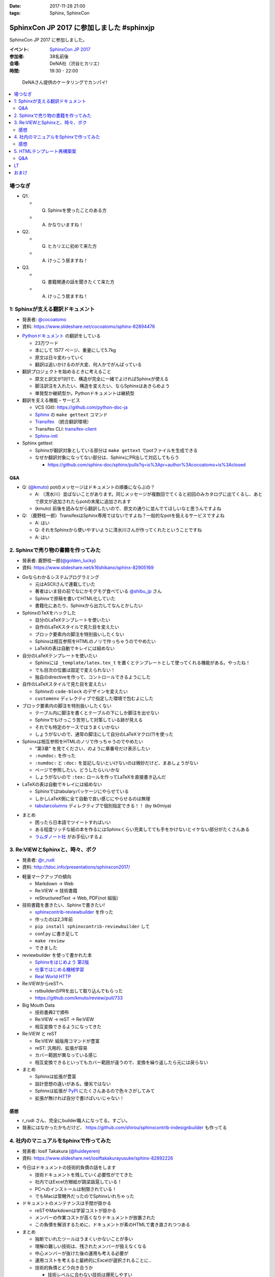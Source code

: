 :date: 2017-11-28 21:00
:tags: Sphinx, SphinxCon

===========================================================
SphinxCon JP 2017 に参加しました #sphinxjp
===========================================================

SphinxCon JP 2017 に参加しました。

:イベント: `SphinxCon JP 2017`_
:参加者: 38名前後
:会場: DeNA社（渋谷ヒカリエ）
:時間: 19:30 - 22:00

.. _SphinxCon JP 2017: https://sphinxjp.connpass.com/event/71056/

.. figure:: kanpai.*

   DeNAさん提供のケータリングでカンパイ!

.. contents::
   :local:

場つなぎ
==========

- Q1.

  - Q. Sphinxを使ったことのある方
  - A. かなりいますね！

- Q2.

  - Q. ヒカリエに初めて来た方
  - A. けっこう居ますね！

- Q3.

  - Q. 書籍関連の話を聞きたくて来た方
  - A. けっこう居ますね！


1: Sphinxが支える翻訳ドキュメント
=================================

* 発表者: `@cocoatomo`_
* 資料: https://www.slideshare.net/cocoatomo/sphinx-82894476

.. _@cocoatomo: https://twitter.com/cocoatomo

.. raw:: html

   <blockquote class="twitter-tweet" data-lang="ja"><p lang="ja" dir="ltr">SphinxCon JP 2017 トーク1人目 <a href="https://twitter.com/cocoatomo?ref_src=twsrc%5Etfw">@cocoatomo</a> さん！ <a href="https://twitter.com/hashtag/sphinxjp?src=hash&amp;ref_src=twsrc%5Etfw">#sphinxjp</a> <a href="https://t.co/D0b4mvfZpi">pic.twitter.com/D0b4mvfZpi</a></p>&mdash; Takayuki Shimizukawa (@shimizukawa) <a href="https://twitter.com/shimizukawa/status/935459186757877760?ref_src=twsrc%5Etfw">2017年11月28日</a></blockquote>
   <script async src="https://platform.twitter.com/widgets.js" charset="utf-8"></script>


* `Pythonドキュメント`_ の翻訳をしている

  * 23万ワード
  * 本にして 1577 ページ、重量にして5.7kg
  * 原文は日々変わっていく
  * 翻訳は追いかけるのが大変、何人かでがんばっている

* 翻訳プロジェクトを始めるときに考えること

  * 原文と訳文が1対1で、構造が完全に一緒でよければSphinxが使える
  * 脚注訳注を入れたい、構造を変えたい、ならSphinxはあきらめよう
  * 単発型か継続型か。Pythonドキュメントは継続型

* 翻訳を支える機能・サービス

  * VCS (Git): https://github.com/python-doc-ja

  * Sphinx_ の ``make gettext`` コマンド

  * Transifex_ （統合翻訳環境）

  * Transifex CLI: transifex-client_

  * Sphinx-intl_


* Sphinx gettext

  * Sphinxが翻訳対象としている部分は ``make gettext`` でpotファイルを生成できる
  * なぜか翻訳対象になってない部分は、SphinxにPR出して対応してもらう

    * https://github.com/sphinx-doc/sphinx/pulls?q=is%3Apr+author%3Acocoatomo+is%3Aclosed

Q&A
----

* Q: (`@kmuto`_) potのメッセージはドキュメントの順番にならぶの？

  * A: （清水川）並ばないことがあります。同じメッセージが複数回でてくると初回のみカタログに出てくるし、あとで原文が追加されたらpotの末尾に追加されます

  * (kmuto) 前後を読みながら翻訳したいので、原文の通りに並んでてほしいなと思うんですよね

* Q: （鹿野桂一郎）TransifexはSphinx専用ではないですよね？一般的なpotを扱えるサービスですよね

  * A: はい
  * Q: それをSphinxから使いやすいように清水川さんが作ってくれたということですね
  * A: はい


.. _@kmuto: https://twitter.com/kmuto
.. _Pythonドキュメント: https://docs.python.org/ja/3/
.. _Transifex: https://www.transifex.com/
.. _transifex-client: https://pypi.python.org/pypi/transifex-client
.. _sphinx: https://pypi.python.org/pypi/sphinx
.. _sphinx-intl: https://pypi.python.org/pypi/sphinx-intl



2. Sphinxで売り物の書籍を作ってみた
===================================

* 発表者: 鹿野桂一郎(`@golden_lucky`_)
* 資料: https://www.slideshare.net/k16shikano/sphinx-82905169

.. _@golden_lucky: https://twitter.com/golden_lucky

.. raw:: html

   <blockquote class="twitter-tweet" data-lang="ja"><p lang="ja" dir="ltr"><a href="https://twitter.com/hashtag/sphinxjp?src=hash&amp;ref_src=twsrc%5Etfw">#sphinxjp</a> トーク2人目、 <a href="https://twitter.com/golden_lucky?ref_src=twsrc%5Etfw">@golden_lucky</a> 鹿野さん！ <a href="https://t.co/1alwuI2Kh8">pic.twitter.com/1alwuI2Kh8</a></p>&mdash; Takayuki Shimizukawa (@shimizukawa) <a href="https://twitter.com/shimizukawa/status/935468654082244608?ref_src=twsrc%5Etfw">2017年11月28日</a></blockquote>
   <script async src="https://platform.twitter.com/widgets.js" charset="utf-8"></script>


* Goならわかるシステムプログラミング

  * 元はASCIIさんで連載していた
  * 著者はいま目の前でなにかモグモグ食べている `@shibu_jp`_ さん
  * Sphinxで原稿を書いてHTML化していた
  * 書籍化にあたり、Sphinxから出力してなんとかしたい


* SphinxのTeXをハックした

  * 自分のLaTeXテンプレートを使いたい

  * 自作のLaTeXスタイルで見た目を変えたい

  * ブロック要素内の脚注を特別扱いしたくない

  * Sphinxは相互参照をHTMLのノリで作っちゃうのでやめたい

  * LaTeXの表は自動でキレイには組めない

* 自分のLaTeXテンプレートを使いたい

  * Sphinxには ``_template/latex.tex_t`` を置くとテンプレートとして使ってくれる機能がある。やったね！

  * でも目次の位置は固定で変えられない！

  * 独自のdirectiveを作って、コントロールできるようにした

* 自作のLaTeXスタイルで見た目を変えたい

  * Sphinxの ``code-block`` のデザインを変えたい
  * ``customenv`` ディレクティブで指定した環境で包むよにした

* ブロック要素内の脚注を特別扱いしたくない

  * テーブル内に脚注を書くとテーブルの下にしか脚注を出せない
  * Sphinxでもけっこう苦労して対策している跡が見える
  * それでも特定のケースではうまくいかない
  * しょうがないので、通常の脚注にして自分のLaTeXマクロ(?)を使った

* Sphinxは相互参照をHTMLのノリで作っちゃうのでやめたい

  * "第3章" を見てください、のように章番号だけ表示したい
  * ``:numdoc:`` を作った
  * ``:numdoc:`` と ``:doc:`` を並記しないといけないのは微妙だけど、まあしょうがない
  * ページで参照したい。どうしたらいいかな

  * しょうがないので ``:tex:`` ロールを作ってLaTeXを直接書き込んだ


* LaTeXの表は自動でキレイには組めない

  * Sphinxではtabularyパッケージにやらせている

  * しかしLaTeX側に全て自動で良い感じにやらせるのは無理

  * tabularcolumns_ ディレクティブで個別指定できる！！ (by tk0miya)

.. _tabularcolumns: http://www.sphinx-doc.org/ja/stable/markup/misc.html#directive-tabularcolumns

* まとめ

  * 困ったら日本語でツイートすればいい
  * ある程度リッチな紙の本を作るにはSphinxくらい充実してても手をかけないとイケない部分がたくさんある

  * `ラムダノート社`_ がお手伝いするよ

.. _ラムダノート社: https://www.lambdanote.com/


3. Re:VIEWとSphinxと、時々、ボク
================================

* 発表者: `@r_rudi`_
* 資料: http://tdoc.info/presentations/sphinxcon2017/

.. raw:: html

   <blockquote class="twitter-tweet" data-lang="ja"><p lang="ja" dir="ltr"><a href="https://twitter.com/hashtag/sphinxjp?src=hash&amp;ref_src=twsrc%5Etfw">#sphinxjp</a> 3人目、 <a href="https://twitter.com/r_rudi?ref_src=twsrc%5Etfw">@r_rudi</a> さん！ <a href="https://t.co/xa1y7EZ5IZ">pic.twitter.com/xa1y7EZ5IZ</a></p>&mdash; Takayuki Shimizukawa (@shimizukawa) <a href="https://twitter.com/shimizukawa/status/935475025670373376?ref_src=twsrc%5Etfw">2017年11月28日</a></blockquote>
   <script async src="https://platform.twitter.com/widgets.js" charset="utf-8"></script>


.. _@r_rudi: https://twitter.com/r_rudi

* 軽量マークアップの傾向

  * Markdown -> Web

  * Re:VIEW -> 技術書籍

  * reStructuredText -> Web, PDF(not 組版)

* 技術書籍を書きたい、Sphinxで書きたい!

  * `sphinxcontrib-reviewbuilder`_ を作った

  * 作ったのは2,3年前
  * ``pip install sphinxcontrib-reviewbuilder`` して
  * conf.py に書き足して
  * ``make review``
  * できました

* reviewbuilder を使って書かれた本

  * `Sphinxをはじめよう 第2版 <https://www.oreilly.co.jp/books/9784873118192/>`_
  * `仕事ではじめる機械学習 <https://www.oreilly.co.jp/books/9784873118215/>`_
  * `Real World HTTP <https://www.oreilly.co.jp/books/9784873118048/>`_


* Re:VIEWからreSTへ

  * rstbuilderのPRを出して取り込んでもらった

  * https://github.com/kmuto/review/pull/733


* Big Mouth Data

  * 技術書典2で頒布
  * Re:VIEW -> reST -> Re:VIEW
  * 相互変換できるようになってきた

* Re:VIEW と reST

  * Re:VIEW: 組版用コマンドが豊富
  * reST: 汎用的、拡張が容易
  * カバー範囲が異なっている感じ
  * 相互変換できるといってもカバー範囲が違うので、変換を繰り返したら元には戻らない

* まとめ

  * Sphinxは拡張が豊富
  * 設計思想の違いがある。優劣ではない
  * Sphinxは拡張が PyPI_ にたくさんあるので色々さがしてみて
  * 拡張が無ければ自分で書けばいいじゃない！

.. _sphinxcontrib-reviewbuilder: https://pypi.python.org/pypi/sphinxcontrib-reviewbuilder
.. _PyPI: https://pypi.python.org/pypi

感想
------

* r_rudi さん、完全にbuilder職人になってる。すごい。
* 発表にはなかったかもだけど、 https://github.com/shirou/sphinxcontrib-indesignbuilder も作ってる

4. 社内のマニュアルをSphinxで作ってみた
========================================

* 発表者: Iosif Takakura (`@huideyeren`_)
* 資料: https://www.slideshare.net/iosiftakakurayusuke/sphinx-82892226

.. raw:: html

   <blockquote class="twitter-tweet" data-lang="ja"><p lang="ja" dir="ltr"><a href="https://twitter.com/hashtag/sphinxjp?src=hash&amp;ref_src=twsrc%5Etfw">#sphinxjp</a> トーク4人目、タカクラさん！ <a href="https://t.co/xQeruanuI8">pic.twitter.com/xQeruanuI8</a></p>&mdash; Takayuki Shimizukawa (@shimizukawa) <a href="https://twitter.com/shimizukawa/status/935478912468918272?ref_src=twsrc%5Etfw">2017年11月28日</a></blockquote>
   <script async src="https://platform.twitter.com/widgets.js" charset="utf-8"></script>

* 今日はドキュメントの技術的負債の話をします

  * 技術ドキュメントを残していく必要性がでてきた

  * 社内ではExcel方眼紙が跳梁跋扈している！

  * PCへのインストールは制限されている！

  * でもMacは管轄外だったのでSphinxいれちゃった

* ドキュメントのメンテナンスは手間が掛かる

  * reSTやMarkdownは学習コストが掛かる

  * メンバーの作業コストが高くなりドキュメントが放置された

  * この負債を解消するために、ドキュメントが素のHTMLで書き直されつつある

* まとめ

  * 独断でいれたツールはうまくいかないことが多い
  * 理解の難しい技術は、残されたメンバーが扱えなくなる
  * 中心メンバーが抜けた後の運用も考える必要が
  * 運用コストを考えると最終的にExcelが選択されることに..

  * 技術的負債とどう向き合うか

    * 技術レベルに合わない技術は爆死しやすい
    * 枯れすぎた技術を選んでも爆死する
    * 技術の学び方だけでなく、メンバーへの教え方も磨いていく必要がある

  * メンテナンスしやすいドキュメントの作り方

    * 何で作るかにこだわらず、誰でも編集出来ることが大事
    * 必要最低限のドキュメントだけ作る
    * 定期的にメンテナンスする機会を設ける

感想
------

* メンテしやすいの部分、必要最低限、よりは必要十分な方を狙って行きたいね。

.. _@huideyeren: https://twitter.com/huideyeren

5. HTMLテンプレート再構築案
============================

* 発表者: 渋川よしき (`@shibu_jp`_)
* 資料: https://shibukawa.github.io/sphinxcon2017_htmltemplate/

.. _@shibu_jp: https://twitter.com/shibu_jp

.. raw:: html

   <blockquote class="twitter-tweet" data-lang="ja"><p lang="ja" dir="ltr"><a href="https://twitter.com/hashtag/sphinxjp?src=hash&amp;ref_src=twsrc%5Etfw">#sphinxjp</a> トーク5人目、 <a href="https://twitter.com/shibu_jp?ref_src=twsrc%5Etfw">@shibu_jp</a> ！！ <a href="https://t.co/juAI7QAY7A">pic.twitter.com/juAI7QAY7A</a></p>&mdash; Takayuki Shimizukawa (@shimizukawa) <a href="https://twitter.com/shimizukawa/status/935482850748481537?ref_src=twsrc%5Etfw">2017年11月28日</a></blockquote>
   <script async src="https://platform.twitter.com/widgets.js" charset="utf-8"></script>

* DeNA退職時に引き継ぎ資料をSphinxで書いた

  * ``make singlehtml`` で作ってHTMLをブラウザで全コピしてWordに貼ればOK
  * Word上でコードブロックもキレイに維持されて美味しい
  * medium.com の編集画面にも同じように貼れば良い感じになってくれる

* SphinxのHTML5

  * HTML5リリースから9年遅れ
  * Sphinxは docutils_ の上で作られている
  * docutilsのHTML5対応が必要だった

* Sphinx 2.0 に向けて

  * HTMLテンプレートの簡易化: 構造化よりコピーして使いやすい方がいい

  * 検索機能の向上: 検索インデックスの構造を変えて検索しやすく

  * Open Graph Protocol: Sphinxで標準対応したい

  * Offline Mode: Service Workerを使って

* まとめ

  * 未来に向かっていこう

  * カスタマイズしやすいようにしよう

  * 共有しやすく

  * パフォーマンスよく

.. _docutils: https://pypi.python.org/pypi/docutils/0.14

Q&A
----

* Q: (jbking) HTMLテンプレートをカスタマイズしやすくしよう、について具体的なProposalってありますか？

  * A: (shibu_jp) 今のところないです。こまかく分割されてしまっているのを1つにまとめる事を考えています。後方互換性は気にしてるけど、新しい仕組みを選択できるようにしようと思ってます。

* Q: (r_rudi) 検索の部分をなんとかしたいという話ですが、 Oktavia_ の開発は続けるんですか？

  * A: (shibu_jp) Oktavia_ はFM-Indexというのを使ってるんですが、検索エンジンとしてはそこまで良いものではない。ので、もういいんじゃないかなと思ってます。昔と違っていまは色々できるようになってきたので。

* Q: (?): Sphinxは使ったことがなくて今日初めて色々聞いたんですが、さきほどのHTML5サポートはどうやって出力するんですか？

  * A: (shibu_jp) たぶん今はデフォルトなのかな。利用者からはそんなに劇的に使いやすくなったとかはないです

    * （※ HTML5はまだオプションです: http://www.sphinx-doc.org/en/stable/config.html#confval-html_experimental_html5_writer ）

  * A: (shibu_jp) epubチェッカーにかけるとHTML4ベースだとエラーが数万でてしまうのを解消したかった

.. _Oktavia: http://oktavia.info/ja/


LT
=======

* 木星人がSphinxで幸せになる方法 ( `どりらん`_ )

  * 資料: https://slideship.com/users/@driller/presentations/2017/11/GX5q8tJTPHuctnT1LeAZZd/

  * FinTech関係のLT&忘年会やります: https://fin-py.connpass.com/event/73241/

  * Sphinx、先日某 `PythonユーザのためのJupyter[実践]入門`_ で使う事になって慌てて勉強し始めた

  * Sphinx経験: よくSphinx、reStructuredTextを打ち間違える

  * Jupyter使ってる方？ -> けっこういますねーじゃあ知ってる前提で続けます

  * Jupyterあるある1: Untitled1, Untitled2 とか色々あって見失う

  * Jupyterあるある2: GitHubのNotebookにStar付けても埋もれて見失う

  * 検索したい！Notebookを検索したい！

  * nbsphinx_ を使えばnotebookをSphinxに食わせてまとめられる

  * Jupyter Notebook で実はMarkdownだけじゃなくreSTも書ける（ことに先日気づいた）

* Sphinxユーザー会の紹介 ( `@usaturn`_ )

  * http://sphinx-users.jp/
  * `Sphinxをはじめよう 第2版`_
  * 「買ってないかた、ここにいらっしゃいますか？これから始める方は是非買った方が良いですよ」

  * Sphinxハンズオンやってます
  * Sphinx Tea Night を平日の夜に月イチでやってます
  * Sphinx + 翻訳 hacka-thon を週末日中に月イチでやってます
  * Sphinx合宿やります
  * イベント関連、詳しくはこちら!: https://sphinxjp.connpass.com/

  * tk0miya さんがGoogleに表彰されました

  .. raw:: html

     <blockquote class="twitter-tweet" data-lang="ja"><p lang="ja" dir="ltr">Googleに標章されたメンテナの <a href="https://twitter.com/tk0miya?ref_src=twsrc%5Etfw">@tk0miya</a> 氏 <a href="https://t.co/B3RdIvStuD">https://t.co/B3RdIvStuD</a> <a href="https://twitter.com/hashtag/sphinxjp?src=hash&amp;ref_src=twsrc%5Etfw">#sphinxjp</a></p>&mdash; Takayuki Shimizukawa (@shimizukawa) <a href="https://twitter.com/shimizukawa/status/935491146981154817?ref_src=twsrc%5Etfw">2017年11月28日</a></blockquote>
     <script async src="https://platform.twitter.com/widgets.js" charset="utf-8"></script>


.. _PythonユーザのためのJupyter[実践]入門: http://amzn.to/2zwhbQc
.. _nbsphinx: https://pypi.python.org/pypi/nbsphinx/
.. _どりらん: https://twitter.com/patraqushe
.. _@usaturn: https://twitter.com/usaturn


おまけ
==========

* Tgetter

  * https://togetter.com/li/1176350

.. raw:: html

   <blockquote class="twitter-tweet" data-lang="ja"><p lang="ja" dir="ltr">解散しました。司会の <a href="https://twitter.com/usaturn?ref_src=twsrc%5Etfw">@usaturn</a> ありがとう、会場提供&amp;ケータリング提供のDeNAさんありがとうございましたー！ <a href="https://twitter.com/hashtag/sphinxjp?src=hash&amp;ref_src=twsrc%5Etfw">#sphinxjp</a></p>&mdash; Takayuki Shimizukawa (@shimizukawa) <a href="https://twitter.com/shimizukawa/status/935495583497838592?ref_src=twsrc%5Etfw">2017年11月28日</a></blockquote>
   <script async src="https://platform.twitter.com/widgets.js" charset="utf-8"></script>

